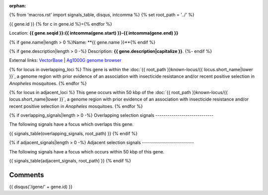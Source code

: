 :orphan:
{% from 'macros.rst' import signals_table, disqus, intcomma %}
{% set root_path = '../' %}

{{ gene.id }}
{% for c in gene.id %}={% endfor %}

Location: **{{ gene.seqid }}:{{ intcomma(gene.start) }}-{{ intcomma(gene.end) }}**

{% if gene.name|length > 0 %}Name: **{{ gene.name }}**{% endif %}

{% if gene.description|length > 0 -%}
Description: **{{ gene.description|capitalize }}**.
{%- endif %}

External links:
`VectorBase <https://www.vectorbase.org/Anopheles_gambiae/Gene/Summary?g={{ gene.id }}>`_ |
`Ag1000G genome browser <https://www.malariagen.net/apps/ag1000g/phase1-AR3/index.html?genome_region={{ gene.seqid }}:{{ gene.start }}-{{ gene.end }}#genomebrowser>`_

{% for locus in overlapping_loci %}
This gene is within the :doc:`{{ root_path }}known-locus/{{ locus.short_name|lower }}`, a genome
region with prior evidence of an association with insecticide resistance and/or recent positive selection in
*Anopheles* mosquitoes.
{% endfor %}

{% for locus in adjacent_loci %}
This gene occurs within 50 kbp of the :doc:`{{ root_path }}known-locus/{{ locus.short_name|lower }}`,
a genome region with prior evidence of an association with insecticide resistance and/or recent positive
selection in *Anopheles* mosquitoes.
{% endfor %}

{% if overlapping_signals|length > 0 -%}
Overlapping selection signals
-----------------------------

The following signals have a focus which overlaps this gene.

{{ signals_table(overlapping_signals, root_path) }}
{% endif %}

{% if adjacent_signals|length > 0 -%}
Adjacent selection signals
--------------------------

The following signals have a focus which occurs within 50 kbp of this gene.

{{ signals_table(adjacent_signals, root_path) }}
{% endif %}

Comments
--------

{{ disqus('/gene/' + gene.id) }}
